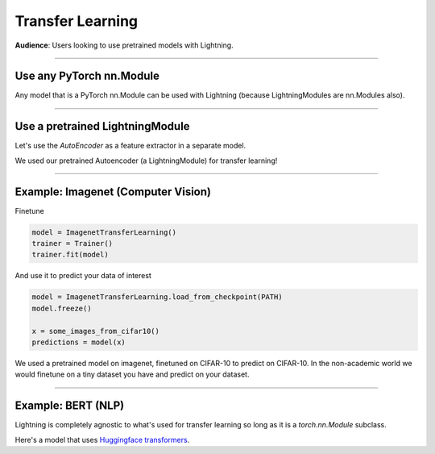 #################
Transfer Learning
#################
**Audience**: Users looking to use pretrained models with Lightning.

----

*************************
Use any PyTorch nn.Module
*************************
Any model that is a PyTorch nn.Module can be used with Lightning (because LightningModules are nn.Modules also).

----

********************************
Use a pretrained LightningModule
********************************
Let's use the `AutoEncoder` as a feature extractor in a separate model.

.. testcode::

    class Encoder(torch.nn.Module): ...


    class AutoEncoder(LightningModule):
        def __init__(self):
            self.encoder = Encoder()
            self.decoder = Decoder()


    class CIFAR10Classifier(LightningModule):
        def __init__(self):
            # init the pretrained LightningModule
            self.feature_extractor = AutoEncoder.load_from_checkpoint(PATH)
            self.feature_extractor.freeze()

            # the autoencoder outputs a 100-dim representation and CIFAR-10 has 10 classes
            self.classifier = nn.Linear(100, 10)

        def forward(self, x):
            representations = self.feature_extractor(x)
            x = self.classifier(representations)
            ...

We used our pretrained Autoencoder (a LightningModule) for transfer learning!

----

***********************************
Example: Imagenet (Computer Vision)
***********************************

.. testcode::
    :skipif: not _TORCHVISION_AVAILABLE

    import torchvision.models as models


    class ImagenetTransferLearning(LightningModule):
        def __init__(self):
            super().__init__()

            # init a pretrained resnet
            backbone = models.resnet50(weights="DEFAULT")
            num_filters = backbone.fc.in_features
            layers = list(backbone.children())[:-1]
            self.feature_extractor = nn.Sequential(*layers)
            self.feature_extractor.eval()

            # use the pretrained model to classify cifar-10 (10 image classes)
            num_target_classes = 10
            self.classifier = nn.Linear(num_filters, num_target_classes)

        def forward(self, x):
            with torch.no_grad():
                representations = self.feature_extractor(x).flatten(1)
            x = self.classifier(representations)
            ...

Finetune

.. code-block:: python

    model = ImagenetTransferLearning()
    trainer = Trainer()
    trainer.fit(model)

And use it to predict your data of interest

.. code-block:: python

    model = ImagenetTransferLearning.load_from_checkpoint(PATH)
    model.freeze()

    x = some_images_from_cifar10()
    predictions = model(x)

We used a pretrained model on imagenet, finetuned on CIFAR-10 to predict on CIFAR-10.
In the non-academic world we would finetune on a tiny dataset you have and predict on your dataset.

----

*******************
Example: BERT (NLP)
*******************
Lightning is completely agnostic to what's used for transfer learning so long
as it is a `torch.nn.Module` subclass.

Here's a model that uses `Huggingface transformers <https://github.com/huggingface/transformers>`_.

.. testcode::

    class BertMNLIFinetuner(LightningModule):
        def __init__(self):
            super().__init__()

            self.bert = BertModel.from_pretrained("bert-base-cased", output_attentions=True)
            self.W = nn.Linear(bert.config.hidden_size, 3)
            self.num_classes = 3

        def forward(self, input_ids, attention_mask, token_type_ids):
            h, _, attn = self.bert(input_ids=input_ids, attention_mask=attention_mask, token_type_ids=token_type_ids)

            h_cls = h[:, 0]
            logits = self.W(h_cls)
            return logits, attn
